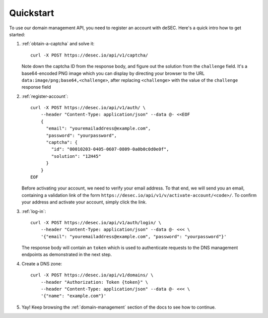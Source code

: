 Quickstart
----------

To use our domain management API, you need to register an account with deSEC.
Here's a quick intro how to get started:

#. :ref:`obtain-a-captcha` and solve it::

    curl -X POST https://desec.io/api/v1/captcha/

   Note down the captcha ID from the response body, and figure out the
   solution from the ``challenge`` field. It's a base64-encoded PNG image
   which you can display by directing your browser to the URL
   ``data:image/png;base64,<challenge>``, after replacing ``<challenge>`` with
   the value of the ``challenge`` response field

#. :ref:`register-account`::

    curl -X POST https://desec.io/api/v1/auth/ \
        --header "Content-Type: application/json" --data @- <<EOF
        {
          "email": "youremailaddress@example.com",
          "password": "yourpassword",
          "captcha": {
            "id": "00010203-0405-0607-0809-0a0b0c0d0e0f",
            "solution": "12H45"
          }
        }
    EOF

   Before activating your account, we need to verify your email address. To
   that end, we will send you an email, containing a validation link of the
   form ``https://desec.io/api/v1/v/activate-account/<code>/``. To confirm
   your address and activate your account, simply click the link.


#. :ref:`log-in`::

    curl -X POST https://desec.io/api/v1/auth/login/ \
        --header "Content-Type: application/json" --data @- <<< \
        '{"email": "youremailaddress@example.com", "password": "yourpassword"}'

   The response body will contain an ``token`` which is used to
   authenticate requests to the DNS management endpoints as demonstrated in
   the next step.

#. Create a DNS zone::

    curl -X POST https://desec.io/api/v1/domains/ \
        --header "Authorization: Token {token}" \
        --header "Content-Type: application/json" --data @- <<< \
        '{"name": "example.com"}'

#. Yay! Keep browsing the :ref:`domain-management` section of the docs to see how
   to continue.
